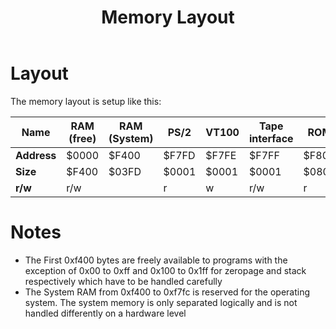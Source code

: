 #+TITLE:Memory Layout

* Layout
The memory layout is setup like this:

| *Name*    | RAM (free) | RAM (System) | PS/2  | VT100 | Tape interface | ROM   |
|-----------+------------+--------------+-------+-------+----------------+-------|
| *Address* | $0000      | $F400        | $F7FD | $F7FE | $F7FF          | $F800 |
|-----------+------------+--------------+-------+-------+----------------+-------|
| *Size*    | $F400      | $03FD        | $0001 | $0001 | $0001          | $0800 |
|-----------+------------+--------------+-------+-------+----------------+-------|
| *r/w*     | r/w        |              | r     | w     | r/w            | r     |


* Notes
 * The First 0xf400 bytes are freely available to programs with the exception of 0x00 to 0xff and 0x100 to 0x1ff for zeropage and stack respectively which have to be handled carefully
 * The System RAM from 0xf400 to 0xf7fc is reserved for the operating system. The system memory is only separated logically and is not handled differently on a hardware level




